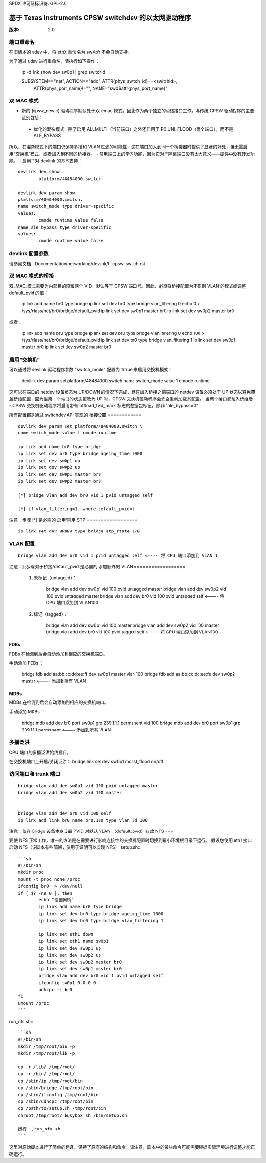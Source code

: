 SPDX 许可证标识符: GPL-2.0

======================================================
基于 Texas Instruments CPSW switchdev 的以太网驱动程序
======================================================

:版本: 2.0

端口重命名
=============

在旧版本的 udev 中，将 ethX 重命名为 swXpY 不会自动支持。

为了通过 udev 进行重命名，请执行如下操作：

    ip -d link show dev sw0p1 | grep switchid

    SUBSYSTEM=="net", ACTION=="add", ATTR{phys_switch_id}==<switchid>, \
	    ATTR{phys_port_name}!="", NAME="sw0$attr{phys_port_name}"


双 MAC 模式
=============

- 新的 (cpsw_new.c) 驱动程序默认处于双-emac 模式，因此作为两个独立的网络接口工作。与传统 CPSW 驱动程序的主要区别包括：

 - 优化的混杂模式：除了启用 ALLMULTI（当前端口）之外还启用了 P0_UNI_FLOOD（两个端口），而不是 ALE_BYPASS
所以，在混杂模式下的端口仍保持多播和 VLAN 过滤的可能性，这在端口加入到同一个桥接器时提供了显著的好处，但无需启用“交换机”模式，或者加入到不同的桥接器。
- 禁用端口上的学习功能，因为它对于隔离端口没有太大意义——硬件中没有转发功能。
- 启用了对 devlink 的基本支持：
::

	devlink dev show
		platform/48484000.switch

	devlink dev param show
	platform/48484000.switch:
	name switch_mode type driver-specific
	values:
		cmode runtime value false
	name ale_bypass type driver-specific
	values:
		cmode runtime value false

devlink 配置参数
==================

请参阅文档：Documentation/networking/devlink/ti-cpsw-switch.rst

双 MAC 模式的桥接
=====================

双_MAC_模式需要为内部目的预留两个 VID，默认等于 CPSW 端口号。因此，必须将桥接配置为不识别 VLAN 的模式或调整 default_pvid 的值：

	ip link add name br0 type bridge
	ip link set dev br0 type bridge vlan_filtering 0
	echo 0 > /sys/class/net/br0/bridge/default_pvid
	ip link set dev sw0p1 master br0
	ip link set dev sw0p2 master br0

或者：

	ip link add name br0 type bridge
	ip link set dev br0 type bridge vlan_filtering 0
	echo 100 > /sys/class/net/br0/bridge/default_pvid
	ip link set dev br0 type bridge vlan_filtering 1
	ip link set dev sw0p1 master br0
	ip link set dev sw0p2 master br0

启用“交换机”
=================

可以通过将 devlink 驱动程序参数 "switch_mode" 配置为 1/true 来启用交换机模式：

	devlink dev param set platform/48484000.switch \
	name switch_mode value 1 cmode runtime

这可以在端口的 netdev 设备状态为 UP/DOWN 的情况下完成，但在加入桥接之前端口的 netdev 设备必须处于 UP 状态以避免覆盖桥接配置，因为当第一个端口的状态更改为 UP 时，CPSW 交换机驱动程序会完全重新加载其配置。
当两个接口都加入桥接后 - CPSW 交换机驱动程序将启用带有 offload_fwd_mark 标志的数据包标记，除非 "ale_bypass=0"

所有配置都是通过 switchdev API 实现的
桥接设置
============

::

	devlink dev param set platform/48484000.switch \
	name switch_mode value 1 cmode runtime

	ip link add name br0 type bridge
	ip link set dev br0 type bridge ageing_time 1000
	ip link set dev sw0p1 up
	ip link set dev sw0p2 up
	ip link set dev sw0p1 master br0
	ip link set dev sw0p2 master br0

	[*] bridge vlan add dev br0 vid 1 pvid untagged self

	[*] if vlan_filtering=1. where default_pvid=1

注意：步骤 [*] 是必需的
启用/禁用 STP
==================

::

	ip link set dev BRDEV type bridge stp_state 1/0

VLAN 配置
==================

::

  bridge vlan add dev br0 vid 1 pvid untagged self <---- 将 CPU 端口添加到 VLAN 1

注意：此步骤对于桥接/default_pvid 是必需的
添加额外的 VLAN
==================

 1. 未标记（untagged）：

	bridge vlan add dev sw0p1 vid 100 pvid untagged master
	bridge vlan add dev sw0p2 vid 100 pvid untagged master
	bridge vlan add dev br0 vid 100 pvid untagged self <---- 将 CPU 端口添加到 VLAN100

 2. 标记（tagged）：

	bridge vlan add dev sw0p1 vid 100 master
	bridge vlan add dev sw0p2 vid 100 master
	bridge vlan add dev br0 vid 100 pvid tagged self <---- 将 CPU 端口添加到 VLAN100

FDBs
----

FDBs 在检测到后会自动添加到相应的交换机端口。

手动添加 FDBs ：

    bridge fdb add aa:bb:cc:dd:ee:ff dev sw0p1 master vlan 100
    bridge fdb add aa:bb:cc:dd:ee:fe dev sw0p2 master <---- 添加到所有 VLAN

MDBs
----

MDBs 在检测到后会自动添加到相应的交换机端口。

手动添加 MDBs ：

  bridge mdb add dev br0 port sw0p1 grp 239.1.1.1 permanent vid 100
  bridge mdb add dev br0 port sw0p1 grp 239.1.1.1 permanent <---- 添加到所有 VLAN

多播泛洪
==================
CPU 端口的多播泛洪始终启用。

在交换机端口上开启/关闭泛洪：
bridge link set dev sw0p1 mcast_flood on/off

访问端口和 trunk 端口
=====================

::

 bridge vlan add dev sw0p1 vid 100 pvid untagged master
 bridge vlan add dev sw0p2 vid 100 master


 bridge vlan add dev br0 vid 100 self
 ip link add link br0 name br0.100 type vlan id 100

注意：仅在 Bridge 设备本身设置 PVID 对默认 VLAN （default_pvid）有效
NFS
===

要使 NFS 正常工作，唯一的方法是在需要进行影响连接性的交换机配置时切换到最小环境根目录下运行。
假设您使用 eth1 接口启动 NFS（该脚本有些简陋，仅用于证明可以实现 NFS）
setup.sh:::

	```sh
	#!/bin/sh
	mkdir proc
	mount -t proc none /proc
	ifconfig br0  > /dev/null
	if [ $? -ne 0 ]; then
		echo "设置网桥"
		ip link add name br0 type bridge
		ip link set dev br0 type bridge ageing_time 1000
		ip link set dev br0 type bridge vlan_filtering 1

		ip link set eth1 down
		ip link set eth1 name sw0p1
		ip link set dev sw0p1 up
		ip link set dev sw0p2 up
		ip link set dev sw0p2 master br0
		ip link set dev sw0p1 master br0
		bridge vlan add dev br0 vid 1 pvid untagged self
		ifconfig sw0p1 0.0.0.0
		udhcpc -i br0
	fi
	umount /proc
	```

run_nfs.sh:::

	```sh
	#!/bin/sh
	mkdir /tmp/root/bin -p
	mkdir /tmp/root/lib -p

	cp -r /lib/ /tmp/root/
	cp -r /bin/ /tmp/root/
	cp /sbin/ip /tmp/root/bin
	cp /sbin/bridge /tmp/root/bin
	cp /sbin/ifconfig /tmp/root/bin
	cp /sbin/udhcpc /tmp/root/bin
	cp /path/to/setup.sh /tmp/root/bin
	chroot /tmp/root/ busybox sh /bin/setup.sh

	运行 ./run_nfs.sh
	```

这里对原始脚本进行了简单的翻译，保持了原有的结构和命令。请注意，脚本中的某些命令可能需要根据实际环境进行调整才能正确运行。
